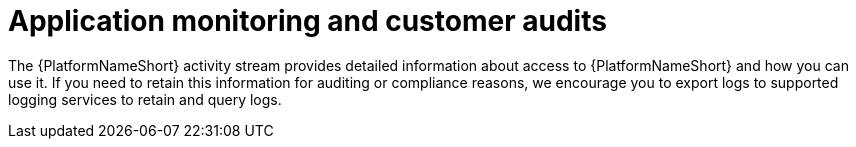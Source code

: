 [id="application-monitoring-and-customer-audits"]
= Application monitoring and customer audits

The {PlatformNameShort} activity stream provides detailed information about access to {PlatformNameShort} and how you can use it. 
If you need to retain this information for auditing or compliance reasons, we encourage you to export logs to supported logging services to retain and query logs.
